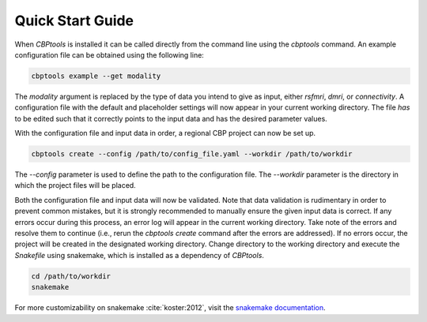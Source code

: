 #################
Quick Start Guide
#################
When *CBPtools* is installed it can be called directly from the command line using the `cbptools` command. An example
configuration file can be obtained using the following line:

.. code-block:: bash

    cbptools example --get modality

The `modality` argument is replaced by the type of data you intend to give as input, either `rsfmri`, `dmri`, or
`connectivity`. A configuration file with the default and placeholder settings will now appear in your current working
directory. The file *has* to be edited such that it correctly points to the input data and has the desired parameter
values.

With the configuration file and input data in order, a regional CBP project can now be set up.

.. code-block:: bash

    cbptools create --config /path/to/config_file.yaml --workdir /path/to/workdir

The `--config` parameter is used to define the path to the configuration file. The `--workdir` parameter is the
directory in which the project files will be placed.

Both the configuration file and input data will now be validated. Note that data validation is rudimentary in order to
prevent common mistakes, but it is strongly recommended to manually ensure the given input data is correct. If any
errors occur during this process, an error log will appear in the current working directory. Take note of the errors
and resolve them to continue (i.e., rerun the `cbptools create` command after the errors are addressed). If no errors
occur, the project will be created in the designated working directory. Change directory to the working directory and
execute the `Snakefile` using snakemake, which is installed as a dependency of *CBPtools*.

.. code-block:: bash

    cd /path/to/workdir
    snakemake

For more customizability on snakemake :cite:`koster:2012`, visit the
`snakemake documentation <https://snakemake.readthedocs.io/en/stable/>`_.
